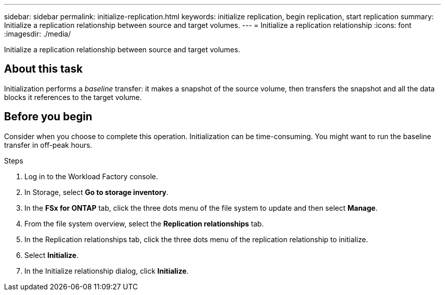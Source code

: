 ---
sidebar: sidebar
permalink: initialize-replication.html
keywords: initialize replication, begin replication, start replication
summary: Initialize a replication relationship between source and target volumes. 
---
= Initialize a replication relationship
:icons: font
:imagesdir: ./media/

[.lead]
Initialize a replication relationship between source and target volumes. 

== About this task
Initialization performs a _baseline_ transfer: it makes a snapshot of the source volume, then transfers the snapshot and all the data blocks it references to the target volume. 

== Before you begin
Consider when you choose to complete this operation. Initialization can be time-consuming. You might want to run the baseline transfer in off-peak hours.

.Steps
. Log in to the Workload Factory console. 
. In Storage, select *Go to storage inventory*. 
. In the *FSx for ONTAP* tab, click the three dots menu of the file system to update and then select *Manage*.  
. From the file system overview, select the *Replication relationships* tab.
. In the Replication relationships tab, click the three dots menu of the replication relationship to initialize. 
. Select *Initialize*. 
. In the Initialize relationship dialog, click *Initialize*. 
